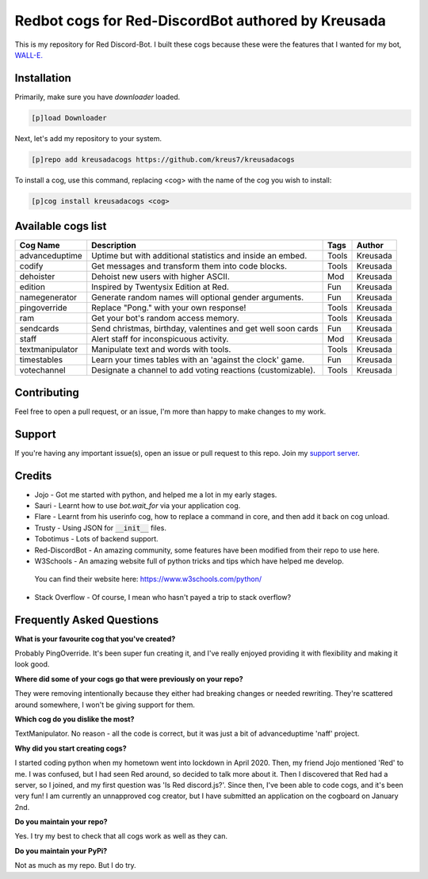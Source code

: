 ===================================================
Redbot cogs for Red-DiscordBot authored by Kreusada
===================================================

This is my repository for Red Discord-Bot. I built these cogs because these were the features that I wanted for my bot, `WALL-E. <https://discord.com/oauth2/authorize?client_id=766580519000473640&scope=bot&permissions=8>`_

------------
Installation
------------

Primarily, make sure you have `downloader` loaded. 

.. code-block:: ini

    [p]load Downloader

Next, let's add my repository to your system.

.. code-block:: ini

    [p]repo add kreusadacogs https://github.com/kreus7/kreusadacogs

To install a cog, use this command, replacing <cog> with the name of the cog you wish to install:

.. code-block:: ini

    [p]cog install kreusadacogs <cog>

-------------------
Available cogs list
-------------------

+-----------------+--------------------------------------------------------------+---------+----------+
| Cog Name        | Description                                                  | Tags    | Author   |
+=================+==============================================================+=========+==========+
| advanceduptime  | Uptime but with additional statistics and inside an embed.   | Tools   | Kreusada |
+-----------------+--------------------------------------------------------------+---------+----------+
| codify          | Get messages and transform them into code blocks.            | Tools   | Kreusada |
+-----------------+--------------------------------------------------------------+---------+----------+
| dehoister       | Dehoist new users with higher ASCII.                         | Mod     | Kreusada |
+-----------------+--------------------------------------------------------------+---------+----------+
| edition         | Inspired by Twentysix Edition at Red.                        | Fun     | Kreusada |
+-----------------+--------------------------------------------------------------+---------+----------+
| namegenerator   | Generate random names will optional gender arguments.        | Fun     | Kreusada |
+-----------------+--------------------------------------------------------------+---------+----------+
| pingoverride    | Replace "Pong." with your own response!                      | Tools   | Kreusada |
+-----------------+--------------------------------------------------------------+---------+----------+
| ram             | Get your bot's random access memory.                         | Tools   | Kreusada |
+-----------------+--------------------------------------------------------------+---------+----------+
| sendcards       | Send christmas, birthday, valentines and get well soon cards | Fun     | Kreusada |
+-----------------+--------------------------------------------------------------+---------+----------+
| staff           | Alert staff for inconspicuous activity.                      | Mod     | Kreusada |
+-----------------+--------------------------------------------------------------+---------+----------+
| textmanipulator | Manipulate text and words with tools.                        | Tools   | Kreusada |
+-----------------+--------------------------------------------------------------+---------+----------+
| timestables     | Learn your times tables with an 'against the clock' game.    | Fun     | Kreusada |
+-----------------+--------------------------------------------------------------+---------+----------+
| votechannel     | Designate a channel to add voting reactions (customizable).  | Tools   | Kreusada |
+-----------------+--------------------------------------------------------------+---------+----------+

-------------
Contributing
-------------

Feel free to open a pull request, or an issue, I'm more than happy to make changes to my work.

--------
Support
--------

If you're having any important issue(s), open an issue or pull request to this repo.
Join my `support server <https://discord.gg/JmCFyq7>`_.

--------
Credits
--------

* Jojo - Got me started with python, and helped me a lot in my early stages.
* Sauri - Learnt how to use `bot.wait_for` via your application cog.
* Flare - Learnt from his userinfo cog, how to replace a command in core, and then add it back on cog unload.
* Trusty - Using JSON for :code:`__init__` files.
* Tobotimus - Lots of backend support.
* Red-DiscordBot - An amazing community, some features have been modified from their repo to use here.
* W3Schools - An amazing website full of python tricks and tips which have helped me develop. 
 You can find their website here: https://www.w3schools.com/python/
* Stack Overflow - Of course, I mean who hasn't payed a trip to stack overflow?

--------------------------
Frequently Asked Questions
--------------------------

**What is your favourite cog that you've created?**

Probably PingOverride. It's been super fun creating it, and I've really
enjoyed providing it with flexibility and making it look good.

**Where did some of your cogs go that were previously on your repo?**

They were removing intentionally because they either had breaking changes or
needed rewriting. They're scattered around somewhere, I won't be giving support 
for them.

**Which cog do you dislike the most?**

TextManipulator. No reason - all the code is correct, but it was just a bit of advanceduptime
'naff' project.

**Why did you start creating cogs?**

I started coding python when my hometown went into lockdown in April 2020. Then, my friend Jojo
mentioned 'Red' to me. I was confused, but I had seen Red around, so decided to talk more about it.
Then I discovered that Red had a server, so I joined, and my first question was 'Is Red discord.js?'.
Since then, I've been able to code cogs, and it's been very fun! I am currently an unnapproved cog
creator, but I have submitted an application on the cogboard on January 2nd.

**Do you maintain your repo?**

Yes. I try my best to check that all cogs work as well as they can.

**Do you maintain your PyPi?**

Not as much as my repo. But I do try.